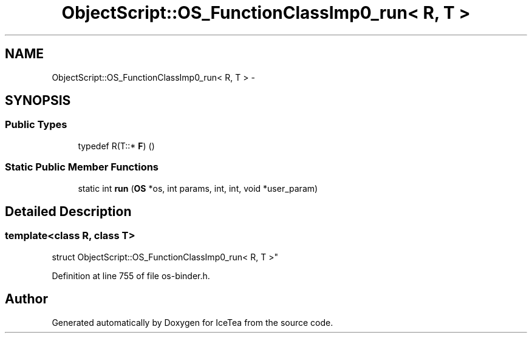 .TH "ObjectScript::OS_FunctionClassImp0_run< R, T >" 3 "Sat Mar 26 2016" "IceTea" \" -*- nroff -*-
.ad l
.nh
.SH NAME
ObjectScript::OS_FunctionClassImp0_run< R, T > \- 
.SH SYNOPSIS
.br
.PP
.SS "Public Types"

.in +1c
.ti -1c
.RI "typedef R(T::* \fBF\fP) ()"
.br
.in -1c
.SS "Static Public Member Functions"

.in +1c
.ti -1c
.RI "static int \fBrun\fP (\fBOS\fP *os, int params, int, int, void *user_param)"
.br
.in -1c
.SH "Detailed Description"
.PP 

.SS "template<class R, class T>
.br
struct ObjectScript::OS_FunctionClassImp0_run< R, T >"

.PP
Definition at line 755 of file os\-binder\&.h\&.

.SH "Author"
.PP 
Generated automatically by Doxygen for IceTea from the source code\&.

